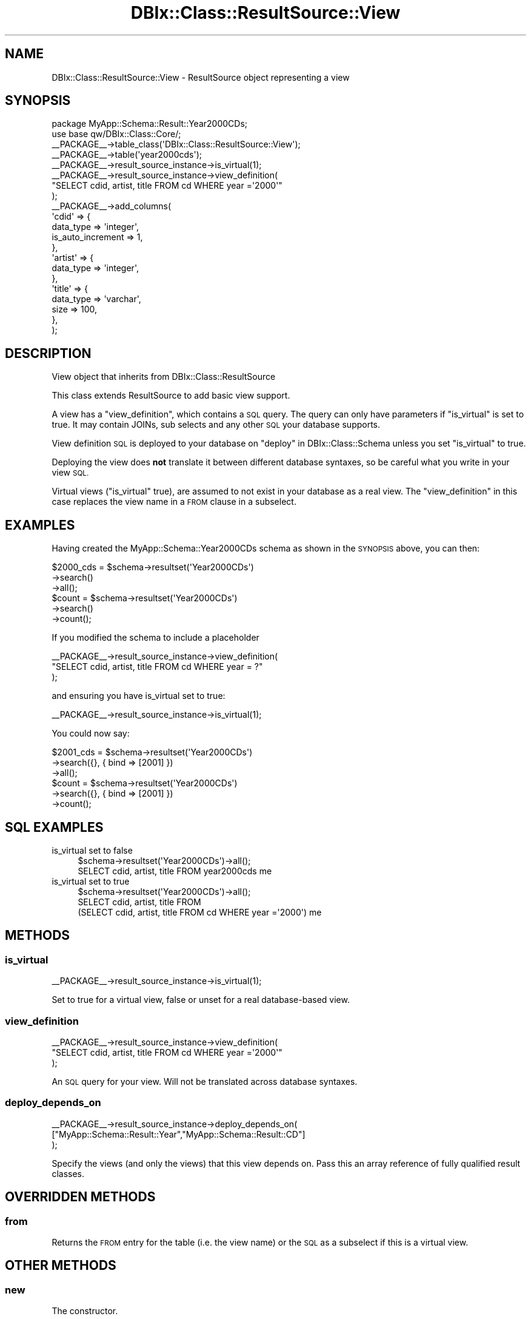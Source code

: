 .\" Automatically generated by Pod::Man 2.27 (Pod::Simple 3.28)
.\"
.\" Standard preamble:
.\" ========================================================================
.de Sp \" Vertical space (when we can't use .PP)
.if t .sp .5v
.if n .sp
..
.de Vb \" Begin verbatim text
.ft CW
.nf
.ne \\$1
..
.de Ve \" End verbatim text
.ft R
.fi
..
.\" Set up some character translations and predefined strings.  \*(-- will
.\" give an unbreakable dash, \*(PI will give pi, \*(L" will give a left
.\" double quote, and \*(R" will give a right double quote.  \*(C+ will
.\" give a nicer C++.  Capital omega is used to do unbreakable dashes and
.\" therefore won't be available.  \*(C` and \*(C' expand to `' in nroff,
.\" nothing in troff, for use with C<>.
.tr \(*W-
.ds C+ C\v'-.1v'\h'-1p'\s-2+\h'-1p'+\s0\v'.1v'\h'-1p'
.ie n \{\
.    ds -- \(*W-
.    ds PI pi
.    if (\n(.H=4u)&(1m=24u) .ds -- \(*W\h'-12u'\(*W\h'-12u'-\" diablo 10 pitch
.    if (\n(.H=4u)&(1m=20u) .ds -- \(*W\h'-12u'\(*W\h'-8u'-\"  diablo 12 pitch
.    ds L" ""
.    ds R" ""
.    ds C` ""
.    ds C' ""
'br\}
.el\{\
.    ds -- \|\(em\|
.    ds PI \(*p
.    ds L" ``
.    ds R" ''
.    ds C`
.    ds C'
'br\}
.\"
.\" Escape single quotes in literal strings from groff's Unicode transform.
.ie \n(.g .ds Aq \(aq
.el       .ds Aq '
.\"
.\" If the F register is turned on, we'll generate index entries on stderr for
.\" titles (.TH), headers (.SH), subsections (.SS), items (.Ip), and index
.\" entries marked with X<> in POD.  Of course, you'll have to process the
.\" output yourself in some meaningful fashion.
.\"
.\" Avoid warning from groff about undefined register 'F'.
.de IX
..
.nr rF 0
.if \n(.g .if rF .nr rF 1
.if (\n(rF:(\n(.g==0)) \{
.    if \nF \{
.        de IX
.        tm Index:\\$1\t\\n%\t"\\$2"
..
.        if !\nF==2 \{
.            nr % 0
.            nr F 2
.        \}
.    \}
.\}
.rr rF
.\"
.\" Accent mark definitions (@(#)ms.acc 1.5 88/02/08 SMI; from UCB 4.2).
.\" Fear.  Run.  Save yourself.  No user-serviceable parts.
.    \" fudge factors for nroff and troff
.if n \{\
.    ds #H 0
.    ds #V .8m
.    ds #F .3m
.    ds #[ \f1
.    ds #] \fP
.\}
.if t \{\
.    ds #H ((1u-(\\\\n(.fu%2u))*.13m)
.    ds #V .6m
.    ds #F 0
.    ds #[ \&
.    ds #] \&
.\}
.    \" simple accents for nroff and troff
.if n \{\
.    ds ' \&
.    ds ` \&
.    ds ^ \&
.    ds , \&
.    ds ~ ~
.    ds /
.\}
.if t \{\
.    ds ' \\k:\h'-(\\n(.wu*8/10-\*(#H)'\'\h"|\\n:u"
.    ds ` \\k:\h'-(\\n(.wu*8/10-\*(#H)'\`\h'|\\n:u'
.    ds ^ \\k:\h'-(\\n(.wu*10/11-\*(#H)'^\h'|\\n:u'
.    ds , \\k:\h'-(\\n(.wu*8/10)',\h'|\\n:u'
.    ds ~ \\k:\h'-(\\n(.wu-\*(#H-.1m)'~\h'|\\n:u'
.    ds / \\k:\h'-(\\n(.wu*8/10-\*(#H)'\z\(sl\h'|\\n:u'
.\}
.    \" troff and (daisy-wheel) nroff accents
.ds : \\k:\h'-(\\n(.wu*8/10-\*(#H+.1m+\*(#F)'\v'-\*(#V'\z.\h'.2m+\*(#F'.\h'|\\n:u'\v'\*(#V'
.ds 8 \h'\*(#H'\(*b\h'-\*(#H'
.ds o \\k:\h'-(\\n(.wu+\w'\(de'u-\*(#H)/2u'\v'-.3n'\*(#[\z\(de\v'.3n'\h'|\\n:u'\*(#]
.ds d- \h'\*(#H'\(pd\h'-\w'~'u'\v'-.25m'\f2\(hy\fP\v'.25m'\h'-\*(#H'
.ds D- D\\k:\h'-\w'D'u'\v'-.11m'\z\(hy\v'.11m'\h'|\\n:u'
.ds th \*(#[\v'.3m'\s+1I\s-1\v'-.3m'\h'-(\w'I'u*2/3)'\s-1o\s+1\*(#]
.ds Th \*(#[\s+2I\s-2\h'-\w'I'u*3/5'\v'-.3m'o\v'.3m'\*(#]
.ds ae a\h'-(\w'a'u*4/10)'e
.ds Ae A\h'-(\w'A'u*4/10)'E
.    \" corrections for vroff
.if v .ds ~ \\k:\h'-(\\n(.wu*9/10-\*(#H)'\s-2\u~\d\s+2\h'|\\n:u'
.if v .ds ^ \\k:\h'-(\\n(.wu*10/11-\*(#H)'\v'-.4m'^\v'.4m'\h'|\\n:u'
.    \" for low resolution devices (crt and lpr)
.if \n(.H>23 .if \n(.V>19 \
\{\
.    ds : e
.    ds 8 ss
.    ds o a
.    ds d- d\h'-1'\(ga
.    ds D- D\h'-1'\(hy
.    ds th \o'bp'
.    ds Th \o'LP'
.    ds ae ae
.    ds Ae AE
.\}
.rm #[ #] #H #V #F C
.\" ========================================================================
.\"
.IX Title "DBIx::Class::ResultSource::View 3"
.TH DBIx::Class::ResultSource::View 3 "2014-01-30" "perl v5.18.2" "User Contributed Perl Documentation"
.\" For nroff, turn off justification.  Always turn off hyphenation; it makes
.\" way too many mistakes in technical documents.
.if n .ad l
.nh
.SH "NAME"
DBIx::Class::ResultSource::View \- ResultSource object representing a view
.SH "SYNOPSIS"
.IX Header "SYNOPSIS"
.Vb 1
\&  package MyApp::Schema::Result::Year2000CDs;
\&
\&  use base qw/DBIx::Class::Core/;
\&
\&  _\|_PACKAGE_\|_\->table_class(\*(AqDBIx::Class::ResultSource::View\*(Aq);
\&
\&  _\|_PACKAGE_\|_\->table(\*(Aqyear2000cds\*(Aq);
\&  _\|_PACKAGE_\|_\->result_source_instance\->is_virtual(1);
\&  _\|_PACKAGE_\|_\->result_source_instance\->view_definition(
\&      "SELECT cdid, artist, title FROM cd WHERE year =\*(Aq2000\*(Aq"
\&  );
\&  _\|_PACKAGE_\|_\->add_columns(
\&    \*(Aqcdid\*(Aq => {
\&      data_type => \*(Aqinteger\*(Aq,
\&      is_auto_increment => 1,
\&    },
\&    \*(Aqartist\*(Aq => {
\&      data_type => \*(Aqinteger\*(Aq,
\&    },
\&    \*(Aqtitle\*(Aq => {
\&      data_type => \*(Aqvarchar\*(Aq,
\&      size      => 100,
\&    },
\&  );
.Ve
.SH "DESCRIPTION"
.IX Header "DESCRIPTION"
View object that inherits from DBIx::Class::ResultSource
.PP
This class extends ResultSource to add basic view support.
.PP
A view has a \*(L"view_definition\*(R", which contains a \s-1SQL\s0 query. The query can
only have parameters if \*(L"is_virtual\*(R" is set to true. It may contain JOINs,
sub selects and any other \s-1SQL\s0 your database supports.
.PP
View definition \s-1SQL\s0 is deployed to your database on
\&\*(L"deploy\*(R" in DBIx::Class::Schema unless you set \*(L"is_virtual\*(R" to true.
.PP
Deploying the view does \fBnot\fR translate it between different database
syntaxes, so be careful what you write in your view \s-1SQL.\s0
.PP
Virtual views (\*(L"is_virtual\*(R" true), are assumed to not
exist in your database as a real view. The \*(L"view_definition\*(R" in this
case replaces the view name in a \s-1FROM\s0 clause in a subselect.
.SH "EXAMPLES"
.IX Header "EXAMPLES"
Having created the MyApp::Schema::Year2000CDs schema as shown in the \s-1SYNOPSIS\s0
above, you can then:
.PP
.Vb 6
\&  $2000_cds = $schema\->resultset(\*(AqYear2000CDs\*(Aq)
\&                     \->search()
\&                     \->all();
\&  $count    = $schema\->resultset(\*(AqYear2000CDs\*(Aq)
\&                     \->search()
\&                     \->count();
.Ve
.PP
If you modified the schema to include a placeholder
.PP
.Vb 3
\&  _\|_PACKAGE_\|_\->result_source_instance\->view_definition(
\&      "SELECT cdid, artist, title FROM cd WHERE year = ?"
\&  );
.Ve
.PP
and ensuring you have is_virtual set to true:
.PP
.Vb 1
\&  _\|_PACKAGE_\|_\->result_source_instance\->is_virtual(1);
.Ve
.PP
You could now say:
.PP
.Vb 6
\&  $2001_cds = $schema\->resultset(\*(AqYear2000CDs\*(Aq)
\&                     \->search({}, { bind => [2001] })
\&                     \->all();
\&  $count    = $schema\->resultset(\*(AqYear2000CDs\*(Aq)
\&                     \->search({}, { bind => [2001] })
\&                     \->count();
.Ve
.SH "SQL EXAMPLES"
.IX Header "SQL EXAMPLES"
.IP "is_virtual set to false" 4
.IX Item "is_virtual set to false"
.Vb 1
\&  $schema\->resultset(\*(AqYear2000CDs\*(Aq)\->all();
\&
\&  SELECT cdid, artist, title FROM year2000cds me
.Ve
.IP "is_virtual set to true" 4
.IX Item "is_virtual set to true"
.Vb 1
\&  $schema\->resultset(\*(AqYear2000CDs\*(Aq)\->all();
\&
\&  SELECT cdid, artist, title FROM
\&    (SELECT cdid, artist, title FROM cd WHERE year =\*(Aq2000\*(Aq) me
.Ve
.SH "METHODS"
.IX Header "METHODS"
.SS "is_virtual"
.IX Subsection "is_virtual"
.Vb 1
\&  _\|_PACKAGE_\|_\->result_source_instance\->is_virtual(1);
.Ve
.PP
Set to true for a virtual view, false or unset for a real
database-based view.
.SS "view_definition"
.IX Subsection "view_definition"
.Vb 3
\&  _\|_PACKAGE_\|_\->result_source_instance\->view_definition(
\&      "SELECT cdid, artist, title FROM cd WHERE year =\*(Aq2000\*(Aq"
\&      );
.Ve
.PP
An \s-1SQL\s0 query for your view. Will not be translated across database
syntaxes.
.SS "deploy_depends_on"
.IX Subsection "deploy_depends_on"
.Vb 3
\&  _\|_PACKAGE_\|_\->result_source_instance\->deploy_depends_on(
\&      ["MyApp::Schema::Result::Year","MyApp::Schema::Result::CD"]
\&      );
.Ve
.PP
Specify the views (and only the views) that this view depends on.
Pass this an array reference of fully qualified result classes.
.SH "OVERRIDDEN METHODS"
.IX Header "OVERRIDDEN METHODS"
.SS "from"
.IX Subsection "from"
Returns the \s-1FROM\s0 entry for the table (i.e. the view name)
or the \s-1SQL\s0 as a subselect if this is a virtual view.
.SH "OTHER METHODS"
.IX Header "OTHER METHODS"
.SS "new"
.IX Subsection "new"
The constructor.
.SH "INHERITED METHODS"
.IX Header "INHERITED METHODS"
.IP "DBIx::Class::ResultSource" 4
.IX Item "DBIx::Class::ResultSource"
add_column, add_columns, add_relationship, add_unique_constraint, add_unique_constraints, column_info, column_info_from_storage, columns, columns_info, default_sqlt_deploy_hook, handle, has_column, has_relationship, name, name_unique_constraint, primary_columns, related_class, related_source, relationship_info, relationships, remove_column, remove_columns, result_class, resultset, resultset_attributes, resultset_class, reverse_relationship_info, schema, sequence, set_primary_key, source_info, source_name, sqlt_deploy_callback, storage, throw_exception, unique_constraint_columns, unique_constraint_names, unique_constraints
.SH "AUTHORS"
.IX Header "AUTHORS"
See \*(L"\s-1CONTRIBUTORS\*(R"\s0 in DBIx::Class.
.SH "LICENSE"
.IX Header "LICENSE"
You may distribute this code under the same terms as Perl itself.

